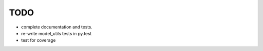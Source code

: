 TODO
====

- complete documentation and tests.
- re-write model_utils tests in py.test
- test for coverage

